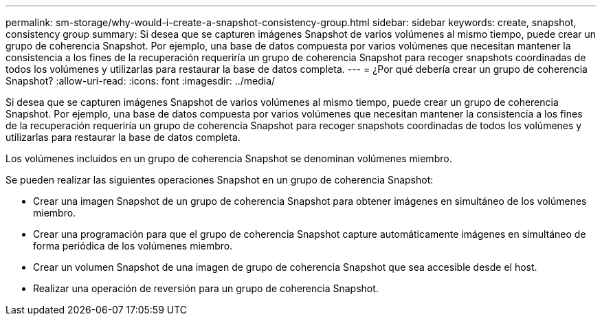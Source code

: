 ---
permalink: sm-storage/why-would-i-create-a-snapshot-consistency-group.html 
sidebar: sidebar 
keywords: create, snapshot, consistency group 
summary: Si desea que se capturen imágenes Snapshot de varios volúmenes al mismo tiempo, puede crear un grupo de coherencia Snapshot. Por ejemplo, una base de datos compuesta por varios volúmenes que necesitan mantener la consistencia a los fines de la recuperación requeriría un grupo de coherencia Snapshot para recoger snapshots coordinadas de todos los volúmenes y utilizarlas para restaurar la base de datos completa. 
---
= ¿Por qué debería crear un grupo de coherencia Snapshot?
:allow-uri-read: 
:icons: font
:imagesdir: ../media/


[role="lead"]
Si desea que se capturen imágenes Snapshot de varios volúmenes al mismo tiempo, puede crear un grupo de coherencia Snapshot. Por ejemplo, una base de datos compuesta por varios volúmenes que necesitan mantener la consistencia a los fines de la recuperación requeriría un grupo de coherencia Snapshot para recoger snapshots coordinadas de todos los volúmenes y utilizarlas para restaurar la base de datos completa.

Los volúmenes incluidos en un grupo de coherencia Snapshot se denominan volúmenes miembro.

Se pueden realizar las siguientes operaciones Snapshot en un grupo de coherencia Snapshot:

* Crear una imagen Snapshot de un grupo de coherencia Snapshot para obtener imágenes en simultáneo de los volúmenes miembro.
* Crear una programación para que el grupo de coherencia Snapshot capture automáticamente imágenes en simultáneo de forma periódica de los volúmenes miembro.
* Crear un volumen Snapshot de una imagen de grupo de coherencia Snapshot que sea accesible desde el host.
* Realizar una operación de reversión para un grupo de coherencia Snapshot.


